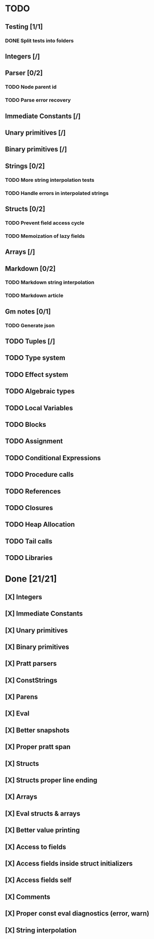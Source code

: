 * TODO
** Testing [1/1]
*** DONE Split tests into folders
** Integers [/]
** Parser [0/2]
*** TODO Node parent id
*** TODO Parse error recovery
** Immediate Constants [/]
** Unary primitives [/]
** Binary primitives [/]
** Strings  [0/2]
*** TODO More string interpolation tests
*** TODO Handle errors in interpolated strings
** Structs [0/2]
*** TODO Prevent field access cycle
*** TODO Memoization of lazy fields
** Arrays [/]
** Markdown [0/2]
*** TODO Markdown string interpolation
*** TODO Markdown article
** Gm notes [0/1]
*** TODO Generate json
** TODO Tuples [/]
** TODO Type system
** TODO Effect system
** TODO Algebraic types
** TODO Local Variables
** TODO Blocks
** TODO Assignment
** TODO Conditional Expressions
** TODO Procedure calls
** TODO References
** TODO Closures
** TODO Heap Allocation
** TODO Tail calls
** TODO Libraries

* Done [21/21]
** [X] Integers
** [X] Immediate Constants
** [X] Unary primitives
** [X] Binary primitives
** [X] Pratt parsers
** [X] ConstStrings
** [X] Parens
** [X] Eval
** [X] Better snapshots
** [X] Proper pratt span
** [X] Structs
** [X] Structs proper line ending
** [X] Arrays
** [X] Eval structs & arrays
** [X] Better value printing
** [X] Access to fields
** [X] Access fields inside struct initializers
** [X] Access fields self
** [X] Comments
** [X] Proper const eval diagnostics (error, warn)
** [X] String interpolation
